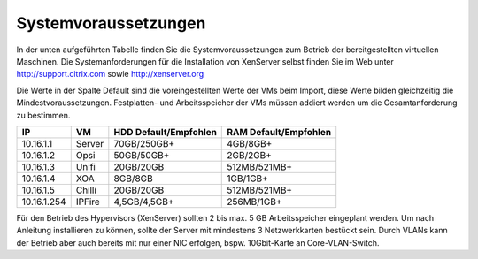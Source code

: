 Systemvoraussetzungen
=====================

In der unten aufgeführten Tabelle finden Sie die Systemvoraussetzungen zum Betrieb der
bereitgestellten virtuellen Maschinen. Die Systemanforderungen für die Installation von
XenServer selbst finden Sie im Web unter http://support.citrix.com sowie http://xenserver.org

Die Werte in der Spalte Default sind die voreingestellten Werte der VMs beim Import, diese
Werte bilden gleichzeitig die Mindestvoraussetzungen. Festplatten- und Arbeitsspeicher der
VMs müssen addiert werden um die Gesamtanforderung zu bestimmen.

+-------------+----------+-------------------+-------------------+
|IP           | VM       | HDD               | RAM               |
|             |          | Default/Empfohlen | Default/Empfohlen |
+=============+==========+===================+===================+
|10.16.1.1    | Server   | 70GB/250GB+       | 4GB/8GB+          |
+-------------+----------+-------------------+-------------------+
|10.16.1.2    | Opsi     | 50GB/50GB+        | 2GB/2GB+          |
+-------------+----------+-------------------+-------------------+
|10.16.1.3    | Unifi    | 20GB/20GB         | 512MB/521MB+      |
+-------------+----------+-------------------+-------------------+
|10.16.1.4    | XOA      | 8GB/8GB           | 1GB/1GB+          |
+-------------+----------+-------------------+-------------------+
|10.16.1.5    | Chilli   | 20GB/20GB         | 512MB/521MB+      |    
+-------------+----------+-------------------+-------------------+
|10.16.1.254  | IPFire   | 4,5GB/4,5GB+      | 256MB/1GB+        |
+-------------+----------+-------------------+-------------------+

Für den Betrieb des Hypervisors (XenServer) sollten 2 bis max. 5 GB Arbeitsspeicher
eingeplant werden. Um nach Anleitung installieren zu können, sollte der Server mit mindestens
3 Netzwerkkarten bestückt sein. Durch VLANs kann der Betrieb aber auch bereits mit nur
einer NIC erfolgen, bspw. 10Gbit-Karte an Core-VLAN-Switch.
